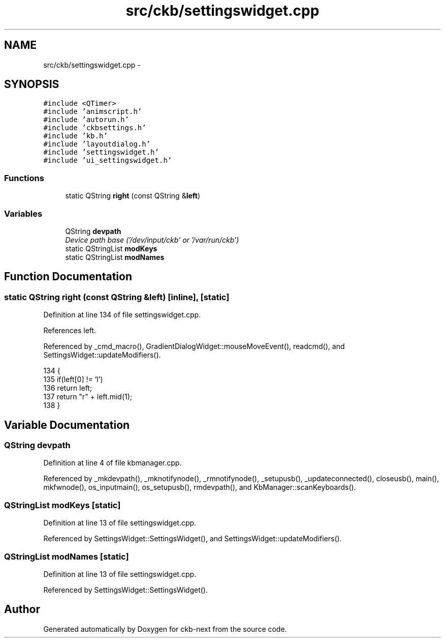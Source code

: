 .TH "src/ckb/settingswidget.cpp" 3 "Sun Jun 4 2017" "Version beta-v0.2.8+testing at branch all-mine" "ckb-next" \" -*- nroff -*-
.ad l
.nh
.SH NAME
src/ckb/settingswidget.cpp \- 
.SH SYNOPSIS
.br
.PP
\fC#include <QTimer>\fP
.br
\fC#include 'animscript\&.h'\fP
.br
\fC#include 'autorun\&.h'\fP
.br
\fC#include 'ckbsettings\&.h'\fP
.br
\fC#include 'kb\&.h'\fP
.br
\fC#include 'layoutdialog\&.h'\fP
.br
\fC#include 'settingswidget\&.h'\fP
.br
\fC#include 'ui_settingswidget\&.h'\fP
.br

.SS "Functions"

.in +1c
.ti -1c
.RI "static QString \fBright\fP (const QString &\fBleft\fP)"
.br
.in -1c
.SS "Variables"

.in +1c
.ti -1c
.RI "QString \fBdevpath\fP"
.br
.RI "\fIDevice path base ('/dev/input/ckb' or '/var/run/ckb') \fP"
.ti -1c
.RI "static QStringList \fBmodKeys\fP"
.br
.ti -1c
.RI "static QStringList \fBmodNames\fP"
.br
.in -1c
.SH "Function Documentation"
.PP 
.SS "static QString right (const QString &left)\fC [inline]\fP, \fC [static]\fP"

.PP
Definition at line 134 of file settingswidget\&.cpp\&.
.PP
References left\&.
.PP
Referenced by _cmd_macro(), GradientDialogWidget::mouseMoveEvent(), readcmd(), and SettingsWidget::updateModifiers()\&.
.PP
.nf
134                                                 {
135     if(left[0] != 'l')
136         return left;
137     return "r" + left\&.mid(1);
138 }
.fi
.SH "Variable Documentation"
.PP 
.SS "QString devpath"

.PP
Definition at line 4 of file kbmanager\&.cpp\&.
.PP
Referenced by _mkdevpath(), _mknotifynode(), _rmnotifynode(), _setupusb(), _updateconnected(), closeusb(), main(), mkfwnode(), os_inputmain(), os_setupusb(), rmdevpath(), and KbManager::scanKeyboards()\&.
.SS "QStringList modKeys\fC [static]\fP"

.PP
Definition at line 13 of file settingswidget\&.cpp\&.
.PP
Referenced by SettingsWidget::SettingsWidget(), and SettingsWidget::updateModifiers()\&.
.SS "QStringList modNames\fC [static]\fP"

.PP
Definition at line 13 of file settingswidget\&.cpp\&.
.PP
Referenced by SettingsWidget::SettingsWidget()\&.
.SH "Author"
.PP 
Generated automatically by Doxygen for ckb-next from the source code\&.
